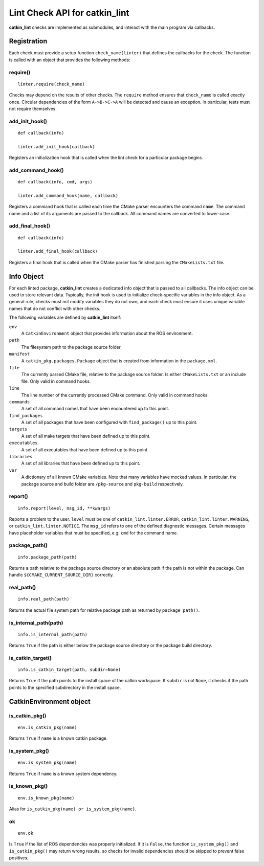 Lint Check API for catkin_lint
##############################

**catkin_lint** checks are implemented as
submodules, and interact with the main program
via callbacks.

Registration
============

Each check must provide a setup function
``check_name(linter)`` that defines the
callbacks for the check.
The function is called with an object
that provides the following methods:

require()
---------

::

    linter.require(check_name)

Checks may depend on the results of other checks.
The ``require`` method ensures that ``check_name``
is called exactly once. Circular dependencies of the
form ``A->B->C->A`` will be detected and cause an
exception. In particular, tests must not require themselves.


add_init_hook()
---------------

::

    def callback(info)

    linter.add_init_hook(callback)

Registers an initialization hook that is called when
the lint check for a particular package begins.


add_command_hook()
------------------

::

    def callback(info, cmd, args)

    linter.add_command_hook(name, callback)

Registers a command hook that is called each time the
CMake parser encounters the command ``name``. The command
name and a list of its arguments are passed to the callback.
All command names are converted to lower-case.


add_final_hook()
----------------

::

    def callback(info)

    linter.add_final_hook(callback)

Registers a final hook that is called when the CMake parser
has finished parsing the ``CMakeLists.txt`` file.


Info Object
===========

For each linted package, **catkin_lint** creates a
dedicated info object that is passed to all callbacks.
The info object can be used to store relevant data.
Typically, the init hook is used to initialize check-specific
variables in the info object. As a general rule, checks must not
modify variables they do not own, and each check must ensure it
uses unique variable names that do not conflict with other checks.

The following variables are defined by **catkin_lint** itself:

``env``
    A ``CatkinEnvironment`` object that provides information about
    the ROS environment.
``path``
    The filesystem path to the package source folder
``manifest``
    A ``catkin_pkg.packages.Package`` object that is created from
    information in the ``package.xml``.
``file``
    The currently parsed CMake file, relative to the package source
    folder. Is either ``CMakeLists.txt`` or an include file. Only
    valid in command hooks.
``line``
    The line number of the currently processed CMake command. Only
    valid in command hooks.
``commands``
    A set of all command names that have been encountered up to this point.
``find_packages``
    A set of all packages that have been configured with ``find_package()``
    up to this point.
``targets``
    A set of all make targets that have been defined up to this point.
``executables``
    A set of all executables that have been defined up to this point.
``libraries``
    A set of all libraries that have been defined up to this point.
``var``
    A dictionary of all known CMake variables. Note that many variables
    have mocked values. In particular, the package source and build folder
    are ``/pkg-source`` and ``pkg-build`` respectively.


report()
--------

::

    info.report(level, msg_id, **kwargs)

Reports a problem to the user. ``level`` must be one of
``catkin_lint.linter.ERROR``, ``catkin_lint.linter.WARNING``, or
``catkin_lint.linter.NOTICE``. The ``msg_id`` refers to one
of the defined diagnostic messages. Certain messages have placeholder
variables that must be specified, e.g. ``cmd`` for the command name.


package_path()
--------------

::

    info.package_path(path)

Returns a path relative to the package source directory or
an absolute path if the path is not within the package. Can handle
``${CMAKE_CURRENT_SOURCE_DIR}`` correctly.


real_path()
-----------

::

    info.real_path(path)

Returns the actual file system path for relative package path as
returned by ``package_path()``.


is_internal_path(path)
----------------------

::

    info.is_internal_path(path)

Returns ``True`` if the path is either below the package source
directory or the package build directory.


is_catkin_target()
------------------

::

    info.is_catkin_target(path, subdir=None)

Returns ``True`` if the path points to the install space of
the catkin workspace. If ``subdir`` is not ``None``, it checks
if the path points to the specified subdirectory in the install
space.


CatkinEnvironment object
========================

is_catkin_pkg()
---------------

::

    env.is_catkin_pkg(name)

Returns ``True`` if ``name`` is a known catkin package.


is_system_pkg()
---------------

::

    env.is_system_pkg(name)

Returns ``True`` if ``name`` is a known system dependency.


is_known_pkg()
---------------

::

    env.is_known_pkg(name)

Alias for ``is_catkin_pkg(name) or is_system_pkg(name)``.

ok
---------------

::

    env.ok

Is ``True`` if the list of ROS dependencies was properly
initialized. If it is ``False``, the function ``is_system_pkg()``
and ``is_catkin_pkg()`` may return wrong results, so checks for
invalid dependencies should be skipped to prevent false positives.

